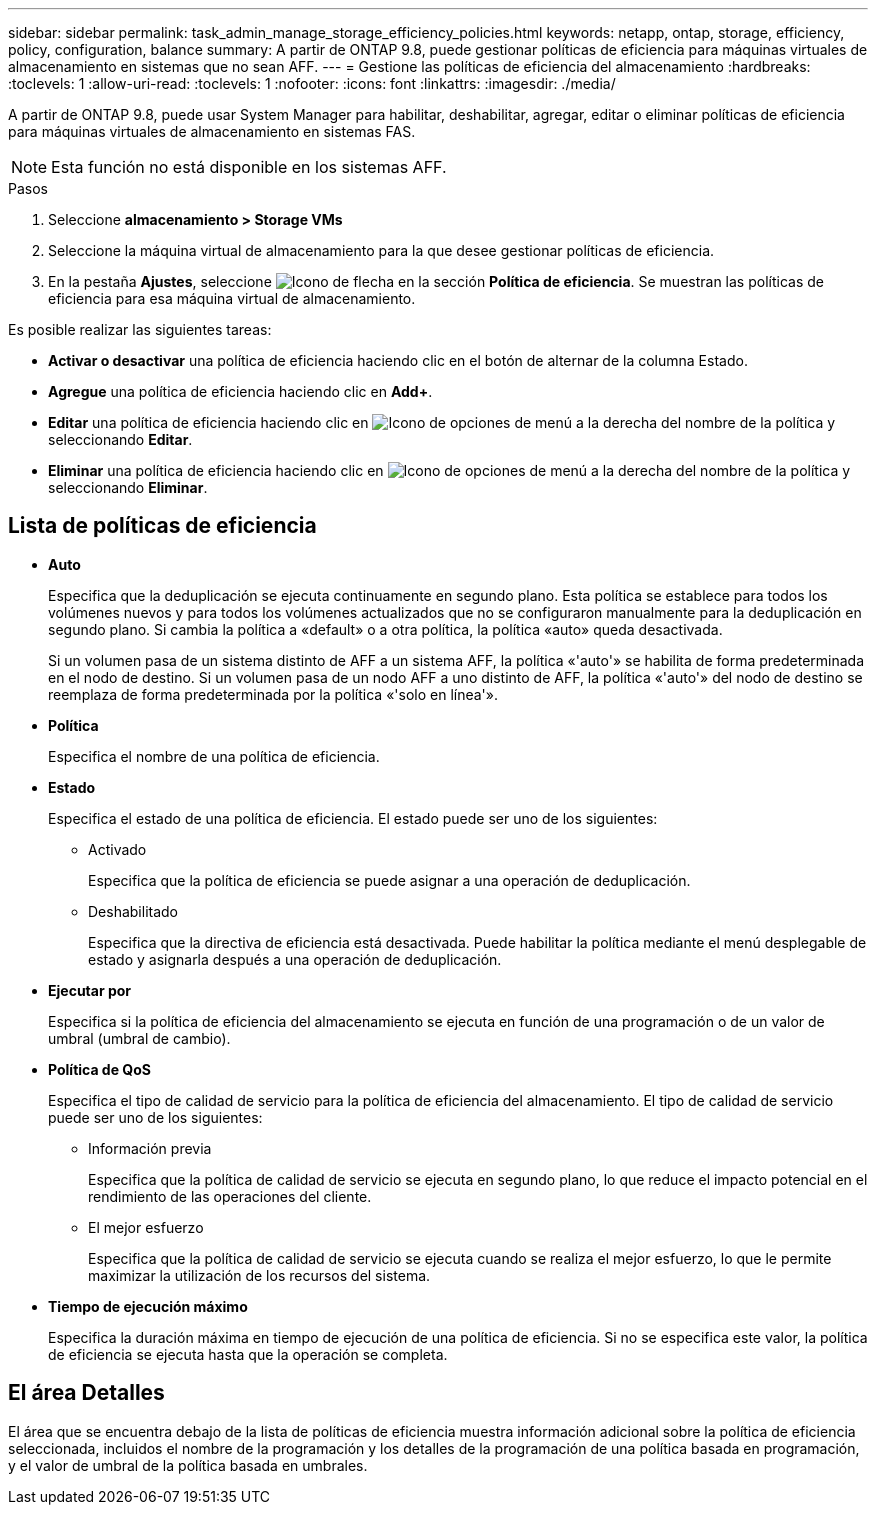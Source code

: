 ---
sidebar: sidebar 
permalink: task_admin_manage_storage_efficiency_policies.html 
keywords: netapp, ontap, storage, efficiency, policy, configuration, balance 
summary: A partir de ONTAP 9.8, puede gestionar políticas de eficiencia para máquinas virtuales de almacenamiento en sistemas que no sean AFF. 
---
= Gestione las políticas de eficiencia del almacenamiento
:hardbreaks:
:toclevels: 1
:allow-uri-read: 
:toclevels: 1
:nofooter: 
:icons: font
:linkattrs: 
:imagesdir: ./media/


[role="lead"]
A partir de ONTAP 9.8, puede usar System Manager para habilitar, deshabilitar, agregar, editar o eliminar políticas de eficiencia para máquinas virtuales de almacenamiento en sistemas FAS.


NOTE: Esta función no está disponible en los sistemas AFF.

.Pasos
. Seleccione *almacenamiento > Storage VMs*
. Seleccione la máquina virtual de almacenamiento para la que desee gestionar políticas de eficiencia.
. En la pestaña *Ajustes*, seleccione image:icon_arrow.gif["Icono de flecha"] en la sección *Política de eficiencia*. Se muestran las políticas de eficiencia para esa máquina virtual de almacenamiento.


Es posible realizar las siguientes tareas:

* *Activar o desactivar* una política de eficiencia haciendo clic en el botón de alternar de la columna Estado.
* *Agregue* una política de eficiencia haciendo clic en *Add+*.
* *Editar* una política de eficiencia haciendo clic en image:icon_kabob.gif["Icono de opciones de menú"] a la derecha del nombre de la política y seleccionando *Editar*.
* *Eliminar* una política de eficiencia haciendo clic en image:icon_kabob.gif["Icono de opciones de menú"] a la derecha del nombre de la política y seleccionando *Eliminar*.




== Lista de políticas de eficiencia

* *Auto*
+
Especifica que la deduplicación se ejecuta continuamente en segundo plano. Esta política se establece para todos los volúmenes nuevos y para todos los volúmenes actualizados que no se configuraron manualmente para la deduplicación en segundo plano. Si cambia la política a «default» o a otra política, la política «auto» queda desactivada.

+
Si un volumen pasa de un sistema distinto de AFF a un sistema AFF, la política «'auto'» se habilita de forma predeterminada en el nodo de destino. Si un volumen pasa de un nodo AFF a uno distinto de AFF, la política «'auto'» del nodo de destino se reemplaza de forma predeterminada por la política «'solo en línea'».

* *Política*
+
Especifica el nombre de una política de eficiencia.

* *Estado*
+
Especifica el estado de una política de eficiencia. El estado puede ser uno de los siguientes:

+
** Activado
+
Especifica que la política de eficiencia se puede asignar a una operación de deduplicación.

** Deshabilitado
+
Especifica que la directiva de eficiencia está desactivada. Puede habilitar la política mediante el menú desplegable de estado y asignarla después a una operación de deduplicación.



* *Ejecutar por*
+
Especifica si la política de eficiencia del almacenamiento se ejecuta en función de una programación o de un valor de umbral (umbral de cambio).

* *Política de QoS*
+
Especifica el tipo de calidad de servicio para la política de eficiencia del almacenamiento. El tipo de calidad de servicio puede ser uno de los siguientes:

+
** Información previa
+
Especifica que la política de calidad de servicio se ejecuta en segundo plano, lo que reduce el impacto potencial en el rendimiento de las operaciones del cliente.

** El mejor esfuerzo
+
Especifica que la política de calidad de servicio se ejecuta cuando se realiza el mejor esfuerzo, lo que le permite maximizar la utilización de los recursos del sistema.



* *Tiempo de ejecución máximo*
+
Especifica la duración máxima en tiempo de ejecución de una política de eficiencia. Si no se especifica este valor, la política de eficiencia se ejecuta hasta que la operación se completa.





== El área Detalles

El área que se encuentra debajo de la lista de políticas de eficiencia muestra información adicional sobre la política de eficiencia seleccionada, incluidos el nombre de la programación y los detalles de la programación de una política basada en programación, y el valor de umbral de la política basada en umbrales.
